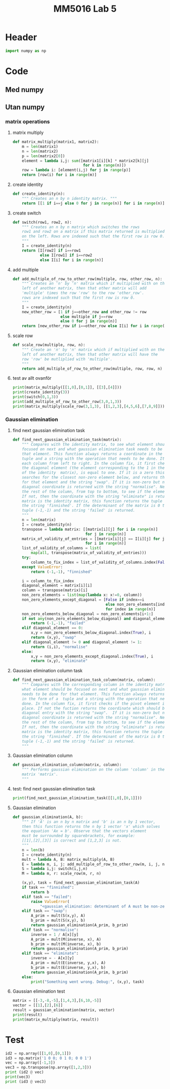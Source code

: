 #+title: MM5016 Lab 5
#+description: Gaussian elimination with pivot
#+PROPERTY: header-args :tangle ./lab5.py :padline 2

* Header
#+begin_src python :results output :session
import numpy as np
#+end_src

#+RESULTS:


* Code

** Med numpy

** Utan numpy

*** matrix operations
**** matrix multiply
#+begin_src python :results output :session
def matrix_multiply(matrix1, matrix2):
    m = len(matrix1)
    n = len(matrix2)
    p = len(matrix2[0])
    element = lambda i,j: sum([matrix1[i][k] * matrix2[k][j]
                               for k in range(n)])
    row = lambda i: [element(i,j) for j in range(p)]
    return [row(i) for i in range(m)]
#+end_src

#+RESULTS:

**** create identity 
#+begin_src python :results output :session
def create_identity(n):
    """ Creates an n by n identity matrix. """
    return [[1 if i==j else 0 for j in range(n)] for i in range(n)]
#+end_src

#+RESULTS:

**** create switch
#+begin_src python :results output :session
def switch(row1, row2, n):
    """ Creates an n by n matrix which switches the rows
    row1 and row2 on a matrix if this matrix returned is multiplied
    on the left. Rows are indexed such that the first row is row 0.
    """
    I = create_identity(n)
    return [I[row2] if i==row1
            else I[row1] if i==row2
            else I[i] for i in range(n)]
#+end_src

#+RESULTS:

**** add multiple
#+begin_src python :results output :session
def add_multiple_of_row_to_other_row(multiple, row, other_row, n):
    """ Creates an 'n' by 'n' matrix which if multiplied with on the
    left of another matrix, then that other matrix will add
    'multiple' times the row 'row' to the row 'other_row'.
    rows are indexed such that the first row is row 0.
    """
    I = create_identity(n)
    new_other_row = [1 if j==other_row and other_row != row
                     else multiple if j==row
                     else 0 for j in range(n)]
    return [new_other_row if i==other_row else I[i] for i in range(n)]
#+end_src

#+RESULTS:

**** scale row
#+begin_src python :results output :session
def scale_row(multiple, row, n):
    """ Create an 'n' by 'n' matrix which if multiplied with on the
    left of another matrix, then that other matrix will have the
    row 'row' be mutliplied with 'multiple'.
    """
    return add_multiple_of_row_to_other_row(multiple, row, row, n)
#+end_src

#+RESULTS:

**** test av allt ovanför
#+begin_src python :results output :session :tangle no
print(matrix_multiply([[1,0],[0,1]], [[3],[4]]))
print(create_identity(3))
print(switch(0,1,3))
print(add_multiple_of_row_to_other_row(3,0,1,3))
print(matrix_multiply(scale_row(3,1,3), [[1,2,3],[4,5,6],[7,8,9]]))
#+end_src

#+RESULTS:
: [[3], [4]]
: [[1, 0, 0], [0, 1, 0], [0, 0, 1]]
: [[0, 1, 0], [1, 0, 0], [0, 0, 1]]
: [[1, 0, 0], [3, 1, 0], [0, 0, 1]]
: [[1, 2, 3], [12, 15, 18], [7, 8, 9]]

*** Gaussian elimination

**** find next gaussian elimination task
#+begin_src python :results output :session
def find_next_gaussian_elimination_task(matrix):
    """ Compares with the identity matrix, to see what element should be
    focused on next and what gaussian elimination task needs to be done for
    that element. This function always returns a coordinate in the form of a 
    tuple and a string with the operation that needs to be done. It checks
    each column from left to right. In the column fix, it first checks if
    the diagonal element (the element corresponding to the 1 in the same column 
    of the identity  matrix), is equal to one. If it is a zero this function 
    searches for the closest non-zero element below, and returns the coordinate 
    for that element and the string "swap". If it is non-zero but not 1 then the 
    diagonal coordinate is returned with the string "normalise". Next it checks 
    the rest of the column, from top to bottom, to see if the elements are zero.
    If not, then the coordinate with the string "eliminate" is returned. If the 
    matrix is the identity matrix, this function returns the tuple (-1, -1) and 
    the string 'finnished'. If the determinant of the matrix is 0 then the 
    tuple (-1,-1) and the string 'failed' is returned.
    """
    n = len(matrix)
    I = create_identity(n)
    transpose = lambda matrix: [[matrix[i][j] for i in range(n)]
                                for j in range(n)]
    matrix_of_validity_of_entries = [[matrix[i][j] == I[i][j] for j in range(n)]
                                for i in range(n)]
    list_of_validity_of_columns = list(
        map(all, transpose(matrix_of_validity_of_entries)))
    try:
        column_to_fix_index = list_of_validity_of_columns.index(False)
    except ValueError:
        return (-1,-1), "finnished"

    i = column_to_fix_index
    diagonal_element = matrix[i][i]
    column = transpose(matrix)[i]
    non_zero_elements = list(map(lambda x: x!=0, column))
    non_zero_elements_except_diagonal = [False if index==i
                                         else non_zero_elements[index]
                                         for index in range(n)]
    non_zero_elements_below_diagonal = non_zero_elements[i+1:]
    if not any(non_zero_elements_below_diagonal) and diagonal_element==0:
        return (-1,-1), "failed"
    elif diagonal_element == 0:
        x,y = non_zero_elements_below_diagonal.index(True), i
        return (x,y), "swap"
    elif diagonal_element != 0 and diagonal_element != 1:
        return (i,i), "normalise"
    else:
        x,y = non_zero_elements_except_diagonal.index(True), i
        return (x,y), "eliminate"
#+end_src

#+RESULTS:

**** Gaussian elimination column task
#+begin_src python :results output :session
def find_next_gaussian_elimination_task_column(matrix, column):
    """ Compares with the corresponding column in the identity matrix, to see 
    what element should be focused on next and what gaussian elimination task 
    needs to be done for that element. This function always returns a coordinate 
    in the form of a  tuple and a string with the operation that needs to be 
    done. In the column fix, it first checks if the pivot element is on the correct
    place. If not the fuction returns the coordinate which should be swapped with the
    diagonal entry with the string "swap".  If it is non-zero but not 1 then the 
    diagonal coordinate is returned with the string "normalise". Next it checks 
    the rest of the column, from top to bottom, to see if the elements are zero.
    If not, then the coordinate with the string "eliminate" is returned. If the 
    matrix is the identity matrix, this function returns the tuple (-1, -1) and 
    the string 'finnished'. If the determinant of the matrix is 0 then the 
    tuple (-1,-1) and the string 'failed' is returned.
    """
#+end_src

**** Gaussian elimination column
#+begin_src python :results output :session
def gaussian_elimination_column(matrix, column):
    """ Performs gaussian elimination on the column 'column' in the
    matrix 'matrix'.
    """
#+end_src
**** test: find next gaussian elimination task
#+begin_src python :results output :session :tangle no
print(find_next_gaussian_elimination_task([[1,0],[0,1]]))
#+end_src

#+RESULTS:
: ((-1, -1), 'finnished')

**** Gaussian elimination
#+begin_src python :results output :session
def gaussian_elimination(A, b):
    """ If 'A' is an n by n matrix and 'b' is an n by 1 vector,
    then this function returns the n by 1 vector 'x' which solves
    the equation 'Ax = b'. Observe that the vectors element
    must be surrounded by squarebrackets, for example:
    [[1],[2],[3]] is correct and [1,2,3] is not.
    """
    n = len(b)
    I = create_identity(n)
    mult = lambda A, B: matrix_multiply(A, B)
    E = lambda m, i, j: add_multiple_of_row_to_other_row(m, i, j, n)
    S = lambda i,j: switch(i,j,n)
    M = lambda m, r: scale_row(m, r, n)

    (x,y), task = find_next_gaussian_elimination_task(A)
    if task == "finnished":
        return b
    elif task == "failed":
        raise ValueError(
            "<gaussian_elimination: determinant of A must be non-zero.>")
    elif task == "swap":
        A_prim = mult(S(x,y), A)
        b_prim = mult(S(x,y), b)
        return gaussian_elimination(A_prim, b_prim)
    elif task == "normalise":
        inverse = 1 / A[x][y]
        A_prim = mult(M(inverse, x), A)
        b_prim = mult(M(inverse, x), b)
        return gaussian_elimination(A_prim, b_prim)
    elif task == "eliminate":
        inverse = - A[x][y]
        A_prim = mult(E(inverse, y,x), A)
        b_prim = mult(E(inverse, y,x), b)
        return gaussian_elimination(A_prim, b_prim)
    else:
        print("Something went wrong. Debug:", (x,y), task)
#+end_src

#+RESULTS:

**** Gaussian elimination test
#+begin_src python :results output :session :tangle no
matrix = [[-3,-8,-5],[1,4,3],[6,10,-5]]
vector = [[1],[2],[6]]
result = gaussian_elimination(matrix, vector)
print(result)
print(matrix_multiply(matrix, result))
#+end_src

#+RESULTS:
: [[-7.0555555555555545], [3.8055555555555554], [-2.0555555555555554]]
: [[0.9999999999999982], [2.0000000000000018], [6.000000000000005]]



* Test
#+begin_src python :results output :session :tangle no
id2 = np.array([[1,0],[0,1]])
id3 = np.matrix('1 0 0; 0 1 0; 0 0 1')
vec = np.array([-1,3])
vec3 = np.transpose(np.array([1,2,3]))
print (id2 @ vec)
print(vec3)
print (id3 @ vec3)
#+end_src

#+RESULTS:
: [-1  3]
: [1 2 3]
: [[1 2 3]]
